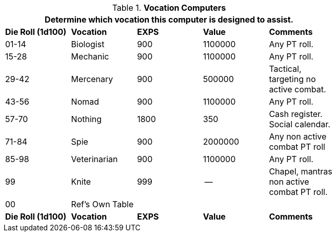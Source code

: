 // Table 48.9 Class Computer Type
.*Vocation Computers*
[width="75%",cols="5*^",frame="all", stripes="even"]
|===
5+<|Determine which vocation this computer is designed to assist. 

s|Die Roll (1d100)
s|Vocation
s|EXPS
s|Value
s|Comments

|01-14
|Biologist
|900
|1100000
|Any PT roll.

|15-28
|Mechanic
|900
|1100000
|Any PT roll.

|29-42
|Mercenary
|900
|500000
|Tactical, targeting no active combat.

|43-56
|Nomad
|900
|1100000
|Any PT roll. 

|57-70
|Nothing
|1800
|350
|Cash register. Social calendar. 

|71-84
|Spie
|900
|2000000
|Any non active combat PT roll

|85-98
|Veterinarian
|900
|1100000
|Any PT roll. 

|99
|Knite
|999
|--
|Chapel, mantras non active combat PT roll. 

|00
|Ref's Own Table
|
|
|

s|Die Roll (1d100)
s|Vocation
s|EXPS
s|Value
s|Comments
|===
